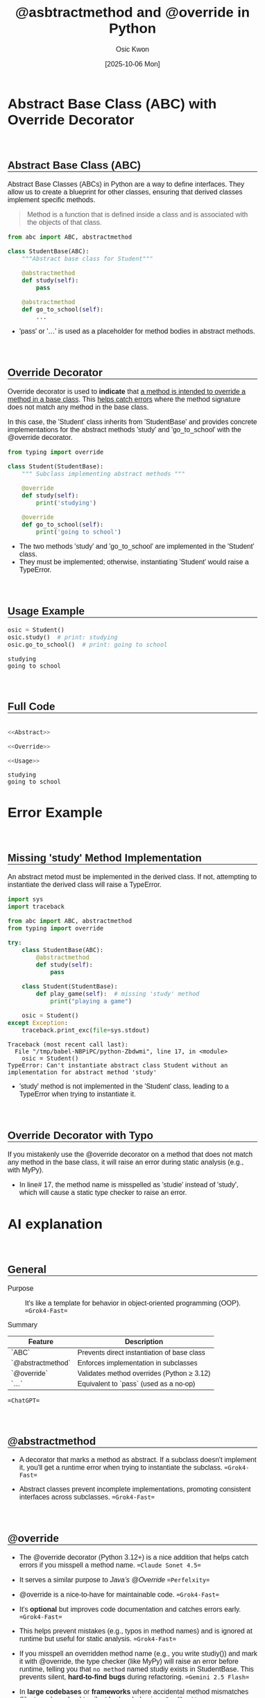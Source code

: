 #+TITLE: @asbtractmethod and @override in Python
#+DATE:[2025-10-06 Mon] 
#+AUTHOR: Osic Kwon
#+EMAIL: osic.kwon@google.com
#+HTML_HEAD: <style> body { font-size: 1.00em; font-family: sans-serif; } </style>
#+HTML_HEAD: <style> h2 { margin-top: 3em !important; border-bottom: 1px solid black !important;} </style>
#+OPTIONS: ^:nil toc:nil num:t tags:nil todo:nil stat:nil html-postamble:nil html-preamble:t 
#+STARTUP: indent show2levels inlineimages
#+SELECT_TAGS: export
#+EXCLUDE_TAGS: noexport



* Abstract Base Class (ABC) with Override Decorator

#+NAME: Abstract_Override_Image
#+CAPTION: Abstract Base Class (ABC) with Override Decorator
#+ATTR_ORG: :width 500
#+ATTR_HTML: :width 600
[[./img/abstract_override.png]]
# for markdown, add {width=600} in output markdown:

** Abstract Base Class (ABC)

Abstract Base Classes (ABCs) in Python are a way to define interfaces.
They allow us to create a blueprint for other classes, ensuring that derived classes implement specific methods.

#+BEGIN_QUOTE
Method is a function that is defined inside a class and is associated with the objects of that class.
#+END_QUOTE

#+NAME: Abstract
#+BEGIN_SRC python :cache no :exports both :results output :session abstract_override
from abc import ABC, abstractmethod
 
class StudentBase(ABC):
	"""Abstract base class for Student"""
	
    @abstractmethod
    def study(self):
        pass
 
    @abstractmethod
    def go_to_school(self):
        ...
#+END_SRC

#+RESULTS: Abstract

- 'pass' or '...' is used as a placeholder for method bodies in abstract methods.


** Override Decorator

Override decorator is used to *indicate* that _a method is intended to override a method in a base class_. This _helps catch errors_ where the method signature does not match any method in the base class.

In this case, the 'Student' class inherits from 'StudentBase' and provides concrete implementations for the abstract methods 'study' and 'go_to_school' with the @override decorator.

#+NAME: Override
#+BEGIN_SRC python :cache no :exports both :results output :session abstract_override
from typing import override

class Student(StudentBase):
	""" Subclass implementing abstract methods """

    @override
    def study(self):
        print('studying')

    @override
    def go_to_school(self):
        print('going to school')
#+END_SRC

#+RESULTS: Override

- The two methods 'study' and 'go_to_school' are implemented in the 'Student' class.
- They must be implemented; otherwise, instantiating 'Student' would raise a TypeError.


** Usage Example

#+NAME: Usage
#+BEGIN_SRC python :cache no :exports both :results output :session abstract_override
osic = Student()
osic.study()  # print: studying
osic.go_to_school()  # print: going to school
#+END_SRC

#+RESULTS: Usage
: studying
: going to school


** Full Code

#+NAME: Full_Code
#+BEGIN_SRC python :cache no :exports both :results output :session abstract_override :tangle yes :noweb yes

<<Abstract>>

<<Override>>

<<Usage>>
	
#+END_SRC

#+RESULTS: Full_Code
: studying
: going to school


* Error Example

** Missing 'study' Method Implementation

An abstract metod must be implemented in the derived class. If not, attempting to instantiate the derived class will raise a TypeError.

#+BEGIN_SRC python :results output :session missing_method :exports both
import sys
import traceback

from abc import ABC, abstractmethod
from typing import override

try:
    class StudentBase(ABC):
        @abstractmethod
        def study(self):
            pass

    class Student(StudentBase):
        def play_game(self):  # missing 'study' method
            print("playing a game")

    osic = Student()
except Exception:
    traceback.print_exc(file=sys.stdout)
#+END_SRC

#+RESULTS:
: Traceback (most recent call last):
:   File "/tmp/babel-NBPiPC/python-Zbdwmi", line 17, in <module>
:     osic = Student()
: TypeError: Can't instantiate abstract class Student without an implementation for abstract method 'study'

- 'study' method is not implemented in the 'Student' class, leading to a TypeError when trying to instantiate it.



** Override Decorator with Typo

If you mistakenly use the @override decorator on a method that does not match any method in the base class, it will raise an error during static analysis (e.g., with MyPy).

#+ATTR_ORG: :width 1200
[[./img/override_error.png]]

- In line# 17, the method name is misspelled as 'studie' instead of 'study', which will cause a static type checker to raise an error.



* AI explanation 

** General

- Purpose :: It's like a template for behavior in object-oriented programming (OOP). ==Grok4-Fast==

- Summary ::

| Feature           | Description                                 |
|-------------------+---------------------------------------------|
| `ABC`             | Prevents direct instantiation of base class |
| `@abstractmethod` | Enforces implementation in subclasses       |
| `@override`       | Validates method overrides (Python ≥ 3.12)  |
| `...`             | Equivalent to `pass` (used as a no-op)      |

==ChatGPT==

** @abstractmethod 

- A decorator that marks a method as abstract. If a subclass doesn't implement it, you'll get a runtime error when trying to instantiate the subclass. ==Grok4-Fast==

- Abstract classes prevent incomplete implementations, promoting consistent interfaces across subclasses. ==Grok4-Fast==



** @override

- The @override decorator (Python 3.12+) is a nice addition that helps catch errors if you misspell a method name. ==Claude Sonet 4.5==

- It serves a similar purpose to /Java’s @Override/ ==Perfelxity==

- @override is a nice-to-have for maintainable code. ==Grok4-Fast==

- It's *optional* but improves code documentation and catches errors early. ==Grok4-Fast==

- This helps prevent mistakes (e.g., typos in method names) and is ignored at runtime but useful for static analysis. ==Grok4-Fast==

- If you misspell an overridden method name (e.g., you write studiy()) and mark it with @override, the type checker (like MyPy) will raise an error before runtime, telling you that ~no method~ named studiy exists in StudentBase. This prevents silent, *hard-to-find bugs* during refactoring.  ==Gemini 2.5 Flash==

- In *large codebases* or *frameworks* where accidental method mismatches (like typos) can lead to silent broken behavior.  ==Perflexity==


** Other notes

- ... (Ellipsis) :: is used instead of pass; both are valid placeholders for *"do nothing."* ==Grok4-Fast==



* References

- https://docs.python.org/3/library/abc.html
- https://peps.python.org/pep-0698/#include-the-name-of-the-ancestor-class-being-overridden
- https://velog.io/@jk01019/python-abc-abc.abstractmethod
- https://medium.com/@changja00/dangling-python-override-438779efc562
- https://xangmin.tistory.com/161
- https://www.sqlpey.com/python/top-10-ways-to-indicate-method-overrides-in-python/


* ==CONFIG==                                                        :noexport:
:PROPERTIES:
:VISIBILITY: folded
:END:

# Local Variables:
# org-confirm-babel-evaluate: nil  # come first prior to (org-babel-execute-buffer)
# org-babel-hash-show-time: t      # Show execution time in results hash >> required ':cache yes'
# eval: (face-remap-add-relative 'default :height 1.0) 
# eval: (face-remap-add-relative 'org-level-1 :inherit 'outline-1 :height 1.2 :weight 'bold)
# eval: (face-remap-add-relative 'org-level-2 :inherit 'outline-2 :height 1.1 :weight 'bold :underline t :extend t)
# eval: (face-remap-add-relative 'org-level-3 :inherit 'outline-3 :slant 'italic :weight 'bold :box t :background "cyan")
# eval: (face-remap-add-relative 'org-level-4 :inherit 'outline-4 :underline t)
# eval: (face-remap-add-relative 'org-level-5 :inherit 'outline-5 :box t :background "#F0F0F0")
# eval: (face-remap-add-relative 'org-checkbox-done-text :strike-through nil)
# eval: (face-remap-add-relative 'org-drawer :background "gray")
# eval: (face-remap-add-relative 'org-table :foreground "darkblue")  # for nano theme
# eval: (face-remap-add-relative 'org-list-dt :foreground "darkblue" :weight 'bold)  # for nano theme
# eval: (face-remap-add-relative 'org-block :background "old lace" :underline 'nil)
# eval: (setq-local org-imenu-depth 3)
# eval: (setq-local imenu-list-size 0.25)
# eval: (setq-local imenu-list-position 'left)
# eval: (olivetti-set-width 0.99)
# find-file-hook: evil-normal-state
# End:

# eval: (org-babel-execute-buffer)  # run all code block except for text; For the text block use ':eval no'

_EOF_


